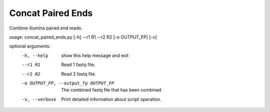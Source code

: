Concat Paired Ends
===================

Combine illumina paired end reads.

usage: concat_paired_ends.py [-h] --r1 R1 --r2 R2 [-o OUTPUT_FP] [-v]

optional arguments:
  -h, --help            show this help message and exit
  --r1 R1               Read 1 fastq file.
  --r2 R2               Read 2 fastq file.
  -o OUTPUT_FP, --output_fp OUTPUT_FP
                        The combined fastq file that has been combined.
  -v, --verbose         Print detailed information about script operation.